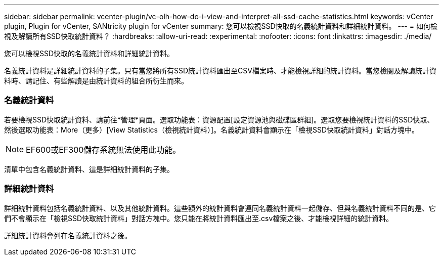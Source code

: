 ---
sidebar: sidebar 
permalink: vcenter-plugin/vc-olh-how-do-i-view-and-interpret-all-ssd-cache-statistics.html 
keywords: vCenter plugin, Plugin for vCenter, SANtricity plugin for vCenter 
summary: 您可以檢視SSD快取的名義統計資料和詳細統計資料。 
---
= 如何檢視及解讀所有SSD快取統計資料？
:hardbreaks:
:allow-uri-read: 
:experimental: 
:nofooter: 
:icons: font
:linkattrs: 
:imagesdir: ./media/


[role="lead"]
您可以檢視SSD快取的名義統計資料和詳細統計資料。

名義統計資料是詳細統計資料的子集。只有當您將所有SSD統計資料匯出至CSV檔案時、才能檢視詳細的統計資料。當您檢閱及解讀統計資料時、請記住、有些解讀是由統計資料的組合所衍生而來。



=== 名義統計資料

若要檢視SSD快取統計資料、請前往*管理*頁面。選取功能表：資源配置[設定資源池與磁碟區群組]。選取您要檢視統計資料的SSD快取、然後選取功能表：More（更多）[View Statistics（檢視統計資料）]。名義統計資料會顯示在「檢視SSD快取統計資料」對話方塊中。


NOTE: EF600或EF300儲存系統無法使用此功能。

清單中包含名義統計資料、這是詳細統計資料的子集。



=== 詳細統計資料

詳細統計資料包括名義統計資料、以及其他統計資料。這些額外的統計資料會連同名義統計資料一起儲存、但與名義統計資料不同的是、它們不會顯示在「檢視SSD快取統計資料」對話方塊中。您只能在將統計資料匯出至.csv檔案之後、才能檢視詳細的統計資料。

詳細統計資料會列在名義統計資料之後。
